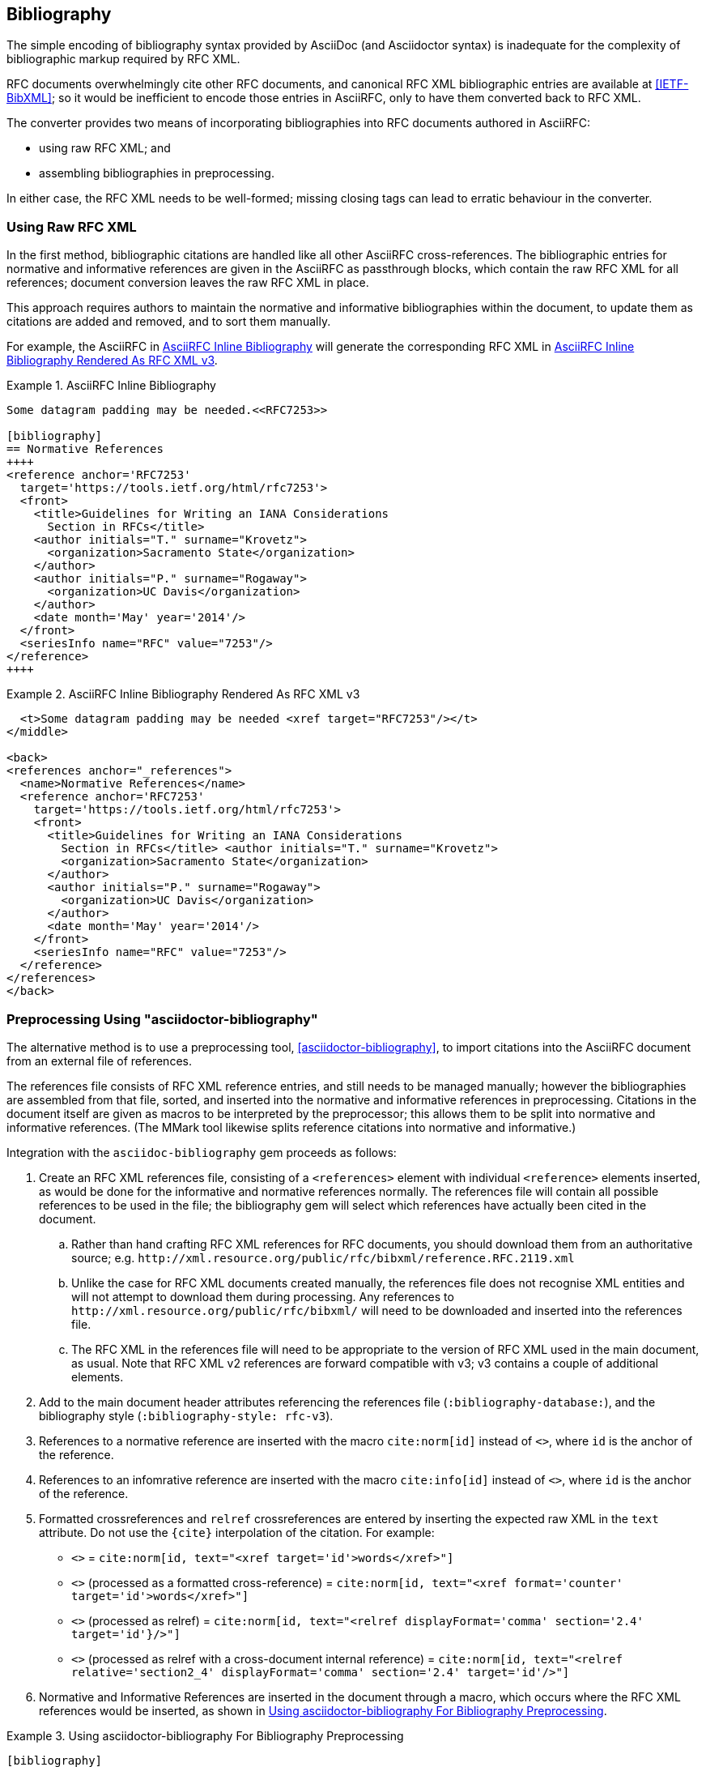 == Bibliography

The simple encoding of bibliography syntax provided by AsciiDoc (and
Asciidoctor syntax) is inadequate for the complexity of bibliographic
markup required by RFC XML.

RFC documents overwhelmingly cite other RFC documents, and canonical
RFC XML bibliographic entries are available at <<IETF-BibXML>>; so it
would be inefficient to encode those entries in AsciiRFC, only to have
them converted back to RFC XML.

The converter provides two means of incorporating bibliographies into
RFC documents authored in AsciiRFC:

* using raw RFC XML; and

* assembling bibliographies in preprocessing.

In either case, the RFC XML needs to be well-formed; missing closing
tags can lead to erratic behaviour in the converter.

=== Using Raw RFC XML

In the first method, bibliographic citations are handled like all
other AsciiRFC cross-references. The bibliographic entries for
normative and informative references are given in the AsciiRFC as
passthrough blocks, which contain the raw RFC XML for all references;
document conversion leaves the raw RFC XML in place. 

This approach requires authors to maintain the normative and
informative bibliographies within the document, to update them as
citations are added and removed, and to sort them manually. 

For example, the AsciiRFC in <<source-bib-asciirfc-inline>> will
generate the corresponding RFC XML in <<source-bib-xml-inline>>.

[[source-bib-asciirfc-inline]]
.AsciiRFC Inline Bibliography 
====
[source,asciidoc]
----
Some datagram padding may be needed.<<RFC7253>>

[bibliography]
== Normative References
++++
<reference anchor='RFC7253'
  target='https://tools.ietf.org/html/rfc7253'>
  <front>
    <title>Guidelines for Writing an IANA Considerations
      Section in RFCs</title>
    <author initials="T." surname="Krovetz">
      <organization>Sacramento State</organization>
    </author>
    <author initials="P." surname="Rogaway">
      <organization>UC Davis</organization>
    </author>
    <date month='May' year='2014'/>
  </front>
  <seriesInfo name="RFC" value="7253"/>
</reference>
++++
----
====

[[source-bib-xml-inline]]
.AsciiRFC Inline Bibliography Rendered As RFC XML v3
====
[source,xml]
----
  <t>Some datagram padding may be needed <xref target="RFC7253"/></t>
</middle>

<back>
<references anchor="_references">
  <name>Normative References</name>
  <reference anchor='RFC7253'
    target='https://tools.ietf.org/html/rfc7253'>
    <front>
      <title>Guidelines for Writing an IANA Considerations
        Section in RFCs</title> <author initials="T." surname="Krovetz">
        <organization>Sacramento State</organization>
      </author>
      <author initials="P." surname="Rogaway">
        <organization>UC Davis</organization>
      </author>
      <date month='May' year='2014'/>
    </front>
    <seriesInfo name="RFC" value="7253"/>
  </reference>
</references>
</back>
----
====

[#asciidoctor_bibliography]
=== Preprocessing Using "asciidoctor-bibliography"

The alternative method is to use a preprocessing tool,
<<asciidoctor-bibliography>>, to import citations into the AsciiRFC
document from an external file of references.

The references file consists of RFC XML reference entries, and still
needs to be managed manually; however the bibliographies are assembled
from that file, sorted, and inserted into the normative and
informative references in preprocessing. Citations in the document
itself are given as macros to be interpreted by the preprocessor; this
allows them to be split into normative and informative references.
(The MMark tool likewise splits reference citations into normative and
informative.)

Integration with the `asciidoc-bibliography` gem proceeds as follows:

. Create an RFC XML references file, consisting of a `<references>`
element with individual `<reference>` elements inserted, as would be
done for the informative and normative references normally. The
references file will contain all possible references to be used in the
file; the bibliography gem will select which references have actually
been cited in the document.

.. Rather than hand crafting RFC XML references for RFC documents, you
should download them from an authoritative source; e.g.
`\http://xml.resource.org/public/rfc/bibxml/reference.RFC.2119.xml`

.. Unlike the case for RFC XML documents created manually, the
references file does not recognise XML entities and will not attempt
to download them during processing.  Any references to
`\http://xml.resource.org/public/rfc/bibxml/` will need to be
downloaded and inserted into the references file.

.. The RFC XML in the references file will need to be appropriate to
the version of RFC XML used in the main document, as usual. Note that
RFC XML v2 references are forward compatible with v3; v3 contains a
couple of additional elements.

. Add to the main document header attributes referencing the
references file (`:bibliography-database:`), and the bibliography
style (`:bibliography-style: rfc-v3`).

. References to a normative reference are inserted with the macro
`cite:norm[id]` instead of pass:q[`<<id>>`], where `id` is the anchor
of the reference.

. References to an infomrative reference are inserted with the macro
`cite:info[id]` instead of pass:q[`<<id>>`], where `id` is the anchor
of the reference.

. Formatted crossreferences and `relref` crossreferences are entered
by inserting the expected raw XML in the `text` attribute. Do not use
the `{cite}` interpolation of the citation.  For example:

** pass:q[`<<id,words>>`] = `cite:norm[id, text="<xref target='id'>words</xref>"]`

** pass:q[`<<id,format=counter: words>>`] (processed as a formatted cross-reference) =
  `cite:norm[id, text="<xref format='counter' target='id'>words</xref>"]`

** pass:q[`<<id,2.4 comma: words>>`] (processed as relref) =
  `cite:norm[id, text="<relref displayFormat='comma' section='2.4' target='id'}/>"]`

** pass:q[`<<id#section2_4,2.4 comma: words>>`]
  (processed as relref with a cross-document internal reference) =
  `cite:norm[id, text="<relref relative='section2_4' displayFormat='comma' section='2.4' target='id'/>"]`


. Normative and Informative References are inserted in the document
through a macro, which occurs where the RFC XML references would be
inserted, as shown in <<source-bib-abib>>.

[[source-bib-abib]]
.Using asciidoctor-bibliography For Bibliography Preprocessing
====
[source,asciidoc]
----
[bibliography]
== Normative References

++++
bibliography::norm[]
++++

[bibliography]
== Informative References

++++
bibliography::info[]
++++
----
====


